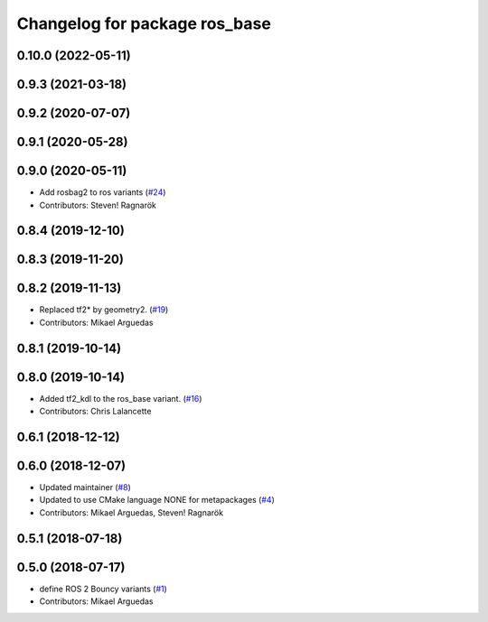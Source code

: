 ^^^^^^^^^^^^^^^^^^^^^^^^^^^^^^
Changelog for package ros_base
^^^^^^^^^^^^^^^^^^^^^^^^^^^^^^

0.10.0 (2022-05-11)
-------------------

0.9.3 (2021-03-18)
------------------

0.9.2 (2020-07-07)
------------------

0.9.1 (2020-05-28)
------------------

0.9.0 (2020-05-11)
------------------
* Add rosbag2 to ros variants (`#24 <https://github.com/ros2/variants/issues/24>`_)
* Contributors: Steven! Ragnarök

0.8.4 (2019-12-10)
------------------

0.8.3 (2019-11-20)
------------------

0.8.2 (2019-11-13)
------------------
* Replaced tf2* by geometry2. (`#19 <https://github.com/ros2/variants/issues/19>`_)
* Contributors: Mikael Arguedas

0.8.1 (2019-10-14)
------------------

0.8.0 (2019-10-14)
------------------
* Added tf2_kdl to the ros_base variant. (`#16 <https://github.com/ros2/variants/issues/16>`_)
* Contributors: Chris Lalancette

0.6.1 (2018-12-12)
------------------

0.6.0 (2018-12-07)
------------------
* Updated maintainer (`#8 <https://github.com/ros2/variants/issues/8>`_)
* Updated to use CMake language NONE for metapackages (`#4 <https://github.com/ros2/variants/issues/4>`_)
* Contributors: Mikael Arguedas, Steven! Ragnarök

0.5.1 (2018-07-18)
------------------

0.5.0 (2018-07-17)
------------------
* define ROS 2 Bouncy variants (`#1 <https://github.com/ros2/variants/issues/1>`_)
* Contributors: Mikael Arguedas
